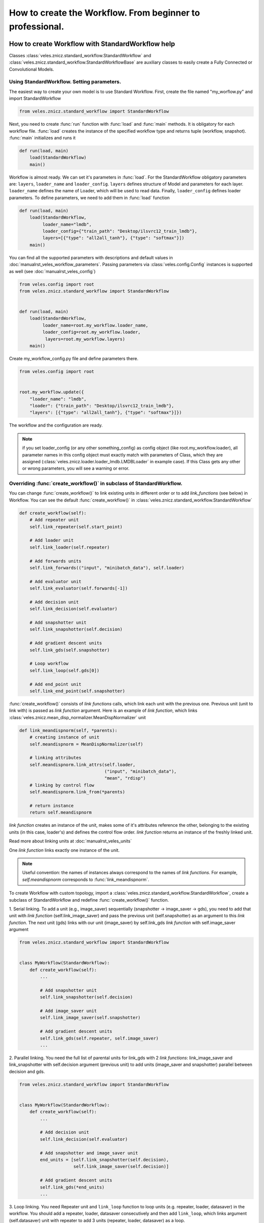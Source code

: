 ==========================================================
How to create the Workflow. From beginner to professional.
==========================================================

How to create Workflow with StandardWorkflow help
:::::::::::::::::::::::::::::::::::::::::::::::::

Classes :class:`veles.znicz.standard_workflow.StandardWorkflow` and
:class:`veles.znicz.standard_workflow.StandardWorkflowBase` are auxiliary
classes to easily create a Fully Connected or Convolutional Models.

Using StandardWorkflow. Setting parameters.
-------------------------------------------

The easiest way to create your own model is to use Standard Workflow. First,
create the file named "my_worflow.py" and import StandardWorkflow

.. code-block:: python

   from veles.znicz.standard_workflow import StandardWorkflow

Next, you need to create :func:`run` function with :func:`load` and
:func:`main` methods. It is obligatory for each workflow file. :func:`load`
creates the instance of the specified workflow type and returns tuple
(workflow, snapshot). :func:`main` initializes and runs it

.. code-block:: python

   def run(load, main)
       load(StandardWorkflow)
       main()

Workflow is almost ready. We can set it's parameters in
:func:`load`. For the StandardWorkflow obligatory parameters are:
``layers``, ``loader_name`` and ``loader_config``.
``layers`` defines structure of Model and parameters for each layer.
``loader_name`` defines the name of Loader, which will be used to read data.
Finally, ``loader_config`` defines loader parameters. To define parameters,
we need to add them in :func:`load` function

.. code-block:: python

   def run(load, main)
       load(StandardWorkflow,
            loader_name="lmdb",
            loader_config={"train_path": "Desktop/ilsvrc12_train_lmdb"},
            layers=[{"type": "all2all_tanh"}, {"type": "softmax"}])
       main()

You can find all the supported parameters with descriptions and default
values in :doc:`manualrst_veles_workflow_parameters`. Passing parameters
via :class:`veles.config.Config` instances is supported as well (see
:doc:`manualrst_veles_config`)

.. code-block:: python

  from veles.config import root
  from veles.znicz.standard_workflow import StandardWorkflow


  def run(load, main)
      load(StandardWorkflow,
           loader_name=root.my_workflow.loader_name,
           loader_config=root.my_workflow.loader,
            layers=root.my_workflow.layers)
      main()


Create my_workflow_config.py file and define parameters there.

.. code-block:: python

  from veles.config import root


  root.my_workflow.update({
      "loader_name": "lmdb",
      "loader": {"train_path": "Desktop/ilsvrc12_train_lmdb"},
      "layers": [{"type": "all2all_tanh"}, {"type": "softmax"}]})


The workflow and the configuration are ready.

.. note:: if you set loader_config (or any other something_config) as config object (like root.my_workflow.loader), all parameter names in this config object must exactly match with parameters of Class, which they are assigned (:class:`veles.znicz.loader.loader_lmdb.LMDBLoader` in example case). If this Class gets any other or wrong parameters, you will see a warning or error.


Overriding :func:`create_workflow()` in subclass of StandardWorkflow.
---------------------------------------------------------------------

You can change :func:`create_workflow()` to link existing units in different
order or to add `link_functions` (see below) in Workflow. You can see the
default :func:`create_workflow()` in
:class:`veles.znicz.standard_workflow.StandardWorkflow`

.. code-block:: python

  def create_workflow(self):
      # Add repeater unit
      self.link_repeater(self.start_point)

      # Add loader unit
      self.link_loader(self.repeater)

      # Add forwards units
      self.link_forwards(("input", "minibatch_data"), self.loader)

      # Add evaluator unit
      self.link_evaluator(self.forwards[-1])

      # Add decision unit
      self.link_decision(self.evaluator)

      # Add snapshotter unit
      self.link_snapshotter(self.decision)

      # Add gradient descent units
      self.link_gds(self.snapshotter)

      # Loop workflow
      self.link_loop(self.gds[0])

      # Add end_point unit
      self.link_end_point(self.snapshotter)

.. image:: _static/standard_workflow_create_workflow.png

:func:`create_workflow()` consists of `link functions` calls, which link each unit
with the previous one.
Previous unit (unit to link with) is passed as `link function` argument.
Here is an example of `link function`, which links
:class:`veles.znicz.mean_disp_normalizer.MeanDispNormalizer` unit

.. code-block:: python

  def link_meandispnorm(self, *parents):
      # creating instance of unit
      self.meandispnorm = MeanDispNormalizer(self)

      # linking attributes
      self.meandispnorm.link_attrs(self.loader,
                                   ("input", "minibatch_data"),
                                   "mean", "rdisp")
      # linking by control flow
      self.meandispnorm.link_from(*parents)

      # return instance
      return self.meandispnorm

.. image:: _static/standard_workflow_meandispnorm.png

`link function` creates an instance of the unit, makes some of it's attributes
reference the other, belonging to the existing units (in this case, loader's)
and defines the control flow order. `link function` returns
an instance of the freshly linked unit.

Read more about linking units at :doc:`manualrst_veles_units`

One `link function` links exactly one instance of the unit.

.. note:: Useful convention: the names of instances always correspond to the names of `link functions`. For example, `self.meandispnorm` corresponds to :func:`link_meandispnorm`.

To create Workflow with custom topology, import a
:class:`veles.znicz.standard_workflow.StandardWorkflow`, create a subclass of
StandardWorkflow and redefine :func:`create_workflow()` function.

1. Serial linking.
To add a unit (e.g., image_saver) sequentially
(snapshotter -> image_saver -> gds),  you need to add that unit with
`link function` (self.link_image_saver) and pass the previous unit
(self.snapshotter) as an argument to this  `link function`. The next unit
(gds) links with our unit (image_saver) by self.link_gds `link function`
with self.image_saver argument

.. code-block:: python

  from veles.znicz.standard_workflow import StandardWorkflow


  class MyWorkflow(StandardWorkflow):
      def create_workflow(self):
          ...

          # Add snapshotter unit
          self.link_snapshotter(self.decision)

          # Add image_saver unit
          self.link_image_saver(self.snapshotter)

          # Add gradient descent units
          self.link_gds(self.repeater, self.image_saver)
          ...

.. image:: _static/standard_workflow_consecutive_linking.png

2. Parallel linking. You need the full list of parental units for link_gds
with 2 `link functions`: link_image_saver and link_snapshotter with self.decision
argument (previous unit) to add units (image_saver and snapshotter) parallel
between decision and gds.

.. code-block:: python

  from veles.znicz.standard_workflow import StandardWorkflow


  class MyWorkflow(StandardWorkflow):
      def create_workflow(self):
          ...

          # Add decision unit
          self.link_decision(self.evaluator)

          # Add snapshotter and image_saver unit
          end_units = [self.link_snapshotter(self.decision),
                       self.link_image_saver(self.decision)]

          # Add gradient descent units
          self.link_gds(*end_units)
          ...

.. image:: _static/standard_workflow_parallel_linking.png

3. Loop linking.
You need Repeater unit and ``link_loop`` function to loop units (e.g.
repeater, loader, datasaver) in the workflow.
You should add a repeater, loader, datasaver consecutively and then add
``link_loop``, which links argument (self.datasaver) unit with repeater to
add 3 units (repeater, loader, datasaver) as a loop.

.. code-block:: python

  from veles.znicz.standard_workflow import StandardWorkflow


  class MyWorkflow(StandardWorkflow):
      def create_workflow(self):
          self.link_repeater(self.start_point)
          self.link_loader(self.repeater)
          self.link_datasaver(self.loader)
          self.link_loop(self.datasaver)

.. image:: _static/standard_workflow_loop_linking.png

List of all existing `link functions` with descriptions you
can see here: :class:`veles.znicz.standard_workflow.StandardWorkflow`.

Redefining and creating `link_functions`
----------------------------------------

Also, you can redefine any `link function` or can create your own
`link functions` for existing or custom units. For example, if your data is
in exotic format, you can add custom Loader and link it in
:func:`create_workflow()`

.. code-block:: python

  from veles.znicz.loader import Loader
  from veles.znicz.standard_workflow import StandardWorkflow


  class MyLoader(Loader):
      ...


  class MyWorkflow(StandardWorkflow):
      def create_workflow(self):
          # Add repeater unit
          self.link_repeater(self.start_point)

          # Add loader unit
          self.link_loader(self.repeater)
          ...

      def link_loader(self, *parents):
          self.loader = MyLoader(self)
          self.loader.link_from(*parents)


How to create Abstract Workflow
:::::::::::::::::::::::::::::::


Class :class:`veles.znicz.nn_units.NNWorkflow` is a base class to create any
abstract Workflow (Model).

For creating a unique Model (like Recurrent Neural Network or any other not
trivial linked Workflow), you can use
:class:`veles.znicz.nn_units.NNWorkflow` class. The rules are the same: we
create instances of units, link them by control flow using :meth:`link_from`
and link their attributes using :meth:`link_attr`. We can link anything
to anything and transmit any data from any unit to any unit. Example:

.. code-block:: python

  class MyLoader(Loader):
      ...

  class MyNewUnit(Unit):
      ...

  class MyNewSuperUnit(Unit):
      ...

  class MyAbstractWorkflow(nn_units.NNWorkflow):
      def __init__(self, workflow, layers, **kwargs):
          super(MyAbstractWorkflow, self).__init__(workflow, **kwargs)

          self.repeater.link_from(self.start_point)

          self.loader = MyLoader(self, minibatch_size=60)
          self.loader.link_from(self.repeater)

          self.my_new_unit = MyNewUnit(self, my_parameter="parameter")
          self.my_new_unit.link_from(self.repeater)
          self.my_new_unit.link_attrs(
              self.loader,
              ("labels", "minibatch_labels"),
              ("batch_size", "minibatch_size"))

          self.my_new_super_unit = MyNewSuperUnit(
              self, my_super_parameter=(42, 24))
          self.my_new_super_unit.link_from(self.loader)
          self.my_new_super_unit.link_from(self.my_new_unit)
          self.my_new_super_unit.link_attrs(
              self.repeater, ("my_super_attribute", "repeater_attribute"))
          self.my_new_super_unit.link_attrs(
              self.my_new_unit,
              ("my_super_attribute", "my_attribute"),
              "my_other_attributes")

          self.repeater.link_from(self.my_new_super_unit)
          self.end_point.link_from(self.my_new_super_unit)
          ...

We construct this Workflow:

.. image:: _static/abstract_workflow.png

Take a closer look at this example. Instances of Repeater, StartPoint and
EndPoint is created by default. First, we link repeater with start point.

.. code-block:: python

  self.repeater.link_from(self.start_point)

Next, we create an instance of MyLoader and link it with Repeater.

.. code-block:: python

  self.loader = MyLoader(self, minibatch_size=60)
  self.loader.link_from(self.repeater)

.. image:: _static/abstract_workflow1.png
Then, we create an instance of MyNewUnit, link it with Repeater and
associate Loader's and MyNewUnit's attributes.

.. code-block:: python

  self.my_new_unit = MyNewUnit(self, my_parameter="parameter")
  self.my_new_unit.link_from(self.repeater)
  self.my_new_unit.link_attrs(
      self.loader,
      ("labels", "minibatch_labels"),
      ("batch_size", "minibatch_size"))

.. image:: _static/abstract_workflow2.png

Finally, we create MyNewSuperUnit, link it with Loader and with MyNewUnit,
transmit attributes from Repeater and MyNewUnit and link MyNewSuperUnit
with Repeater.

.. code-block:: python

  self.my_new_super_unit = MyNewSuperUnit(
      self, my_super_parameter=(42, 24))
  self.my_new_super_unit.link_from(self.loader)
  self.my_new_super_unit.link_from(self.my_new_unit)
  self.my_new_super_unit.link_attrs(
      self.repeater, ("my_super_attribute", "repeater_attribute"))
  self.my_new_super_unit.link_attrs(
      self.my_new_unit,
      ("my_super_attribute", "my_attribute"),
      "my_other_attributes")

  self.repeater.link_from(self.my_new_super_unit)


.. image:: _static/abstract_workflow3.png

More about linking units: :doc:`manualrst_veles_units`


How to stop, pause or skip the run of unit
::::::::::::::::::::::::::::::::::::::::::

.. code-block:: python

   self.unit2.link_from(self.unit1)
   self.unit3.link_from(self.unit2)

.. image:: _static/units_run.png

Every unit has 2 attributes: ``gate_skip`` and ``gate_block``. The unit doesn't
run and pass control flow to the next unit If ``gate_skip`` is True.

.. code-block:: python

   self.unit2.link_from(self.unit1)
   self.unit3.link_from(self.unit2)
   self.unit2.gate_skip = True

.. image:: _static/units_run_with_gate_skip.png

The unit doesn't run and doesn't pass control flow to the next unit if
``gate_block`` is True.

.. code-block:: python

   self.unit2.link_from(self.unit1)
   self.unit3.link_from(self.unit2)
   self.unit2.gate_block = True

.. image:: _static/units_run_with_gate_block.png

Example:

.. code-block:: python

   self.snapshotter.gate_skip = ~self.decision.epoch_ended

While self.decision.epoch_ended is not True, self.snapshotter.gate_skip is True,
so Snapshotter runs when self.decision.epoch_ended is True and only then.

.. code-block:: python

   self.end_point.gate_block = ~self.loader.train_ended

End_point runs when self.loader.train_ended is True and only then.